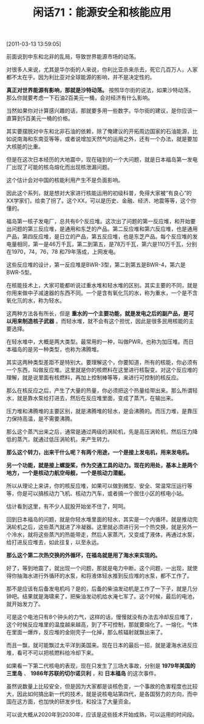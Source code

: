 # -*- org -*-

# Time-stamp: <2011-08-25 20:16:04 Thursday by ldw>

#+OPTIONS: ^:nil author:nil timestamp:nil creator:nil H:2

#+STARTUP: indent

#+TITLE: 闲话71：能源安全和核能应用


[2011-03-13 13:59:05]

前面说到中东和北非的乱局，导致世界能源市场的动荡。

对很多人来说，尤其是华尔街的人来说，你利比亚杀来杀去，死它几百万人，人家都不太在乎。因为利比亚对全球能源的影响，并不是决定性的。

*真正对世界能源有影响，那就是沙特动荡。* 按照华尔街的说法，如果沙特动荡，那么你就要考虑一下石油2百美元一桶，会对经济有什么影响。

当然如果你对计算感兴趣的话，那就要多用一些数字。华尔街的建议，是你应该一直算到5百美元一桶的价格。

其实要摆脱对中东和北非石油的依赖，除了俺建议的开拓周边国家的石油能源，比如说南海和东南亚等等，或者说增加天然气的运用之外，还有一个办法，就是要加大核能的比重。

但是在这次日本经历的大地震中，现在碰到的一个大问题，就是日本福岛第一发电厂出现了可能的核岛熔化而出现核泄漏问题。

这个估计会对中国的核能利用产生不是负面影响。

因此这个系列，就是想对大家进行核能运用的初级科普，免得大家被“有良心”的XX学家们，给卖了拐了。这个XX，可以是历史、金融、经济、地震等等，这个你懂的。

福岛第一核子发电厂，总共有6个反应堆。这次出了问题的第一反应堆，和开始要出问题的第三反应堆，是通用和东芝的产品。第二反应堆和第六反应堆，也是通用产品，第四反应堆，是日立的产品，第五反应堆，也是东芝产品。每个反应堆的发电量相同，第一是46万千瓦，第二到第五，是78万千瓦，第六是110万千瓦，分别在1970，74，76，78 和79年落成，上网发电。

这些反应堆的设计，第一反应堆是BWR-3型，第二到第五是BWR-4，第六是BWR-5型。

在核能技术上，大家可能都听说过重水堆和轻水堆的区别。其实主要的不同，就是你用来做中子减速器的东西不同。一个是含有氧化氘的水，称为重水，一个是不含氧化氘的水，称为轻水。

这两种方法各有所长，但是 *重水的一个主要功能，就是发电之后的副产品，是可以用来制造核子武器* 。而轻水堆，就不会有这个担忧，因此是很多民用核能的主要选择。

在轻水堆中，大概是两大类型。最常用的一种，叫做PWR，也称为加压堆。而日本福岛的是另一种类型，也称为沸腾堆。

其实这两种类型差距不是特别大。要理解这个，你要知道，所有的核能，你必须有一个东西，叫做反应堆。这里就是你的核燃料在这里进行核裂变。对这个反应堆的理解，就是说里面有核燃料，再加上控制棒等等，来进行可控制的核反应。

那么在核反应之后，产生了大量的热量，你必须把这个热量给带出来。那么所谓轻水，就是靠水泵给打进去，然后在反应堆里面，变成了蒸汽，在输出来。

压力堆和沸腾堆的主要区别，就是沸腾堆的轻水，是会沸腾的。而压力堆，是靠压力保持高温，是不需要沸腾。

那么这个蒸汽出来之后，通常是通过两级的涡轮机，先是高压涡轮机，然后压力降低的蒸汽，就通过低压涡轮机，来产生转力。

*那么这个转力，出来干什么呢？有两个用途，一个是接上发电机，用来发电机。*

*另一个功能，就是接上螺旋桨，作为交通工具的动力。现在的用处，基本上是两个地方，一个是核动力航空母舰，一个是核动力潜艇。*

所以从理论上来讲，你的核反应堆，如果可以做到微型、安全、常温常压运行等等，你是可以搞核动力飞机、核动力汽车，或者搞一个居住小区的核电小站。

估计看到这里，有不少人屁股开始坐不住了，呵呵。

回到日本福岛的问题，就是你轻水堆里面的轻水，其实是一个内循环。就是推动完涡轮机之后，这些蒸汽就进了冷凝器。这里就必须进行另一个热交换，就是另外一个冷水，就将这些蒸汽的热能带走，然后人家蒸汽，又变成了液体，再通过水泵，给打进反应堆去，如此往复，以至永远。

*那么这个第二次热交换的外循环，在福岛就是用了海水来实现的。*

好了，等到地震了，就出现一个问题，那就是电力中断。这个问题，一出现，就使得你抽海水进行外循环的水泵，和将液体轻水推到反应堆的水泵，都不工作了。

那不是应该有后备发电机吗？是的，后备的柴油发动机是工作了一下子，就是几分钟吧。结果就是海啸来了，把柴油发动机给水淹七军了。这个时候，最后的电池，就开始发力了。

可是这个电池只有8个钟头的力气，这样的话，慢慢就没有办法去冷却反应堆了，这个时候反应堆里的温度越来越高，到了不可控制，那就要熔化了。一熔化，气体在里面一爆炸，反应堆的金刚壳子一化掉，那么核辐射就飘出来了。

而且一飘，就可能飘过太平洋到美国来。现在日本的最后一招，就是灌海水进反应堆，看可不可以把核燃料给冷却下来。

如果看一下第二代核电的表现，现在只发生了三场大事故，分别是 *1979年美国的三里岛* 、 *1986年苏联的切尔诺贝利* ，和 *日本福岛* 的这次事件。

虽然说数量上比较安全，但是因为大家都是谈核色变，一个事故的危害程度也比较大，因此如何搞出新一代的技术，就是说核电站第四代，是各国努力的方向，而中国在这方面，也加快的研发步伐，和投注了大量资金。

可以说大概从2020年到2030年，应该是这些技术开始成熟，可以运用的时间段。
